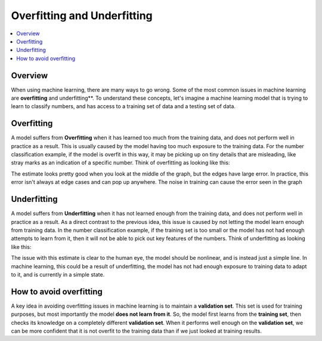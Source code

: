 ================================
Overfitting and Underfitting
================================

.. contents::
  :local:
  :depth: 3

----------------------------
Overview
----------------------------
When using machine learning, there are many ways to go wrong.  Some of the most common issues in machine learning are **overfitting** and underfitting**.  To understand these concepts, let's imagine a machine learning model that is trying to learn to classify numbers, and has access to a training set of data and a testing set of data.

----------------------------
Overfitting
----------------------------

A model suffers from **Overfitting** when it has learned too much from the training data, and does not perform well in practice as a result.  This is usually caused by the model having too much exposure to the training data.  For the number classification example, if the model is overfit in this way, it may be picking up on tiny details that are misleading, like stray marks as an indication of a specific number.  Think of overfitting as looking like this:

.. image:: Lagrange_Error.svg.png

The estimate looks pretty good when you look at the middle of the graph, but the edges have large error.  In practice, this error isn't always at edge cases and can pop up anywhere.  The noise in training can cause the error seen in the graph

----------------------------
Underfitting
----------------------------

A model suffers from **Underfitting** when it has not learned enough from the training data, and does not perform well in practice as a result.  As a direct contrast to the previous idea, this issue is caused by not letting the model learn enough from training data.  In the number classification example, if the training set is too small or the model has not had enough attempts to learn from it, then it will not be able to pick out key features of the numbers.  Think of underfitting as looking like this:

.. image:: Underfit_Graph.PNG

The issue with this estimate is clear to the human eye, the model should be nonlinear, and is instead just a simple line.  In machine learning, this could be a result of underfitting, the model has not had enough exposure to training data to adapt to it, and is currently in a simple state.

----------------------------
How to avoid overfitting
----------------------------
A key idea in avoiding overfitting issues in machine learning is to maintain a **validation set**.  This set is used for training purposes, but most importantly the model **does not learn from it**.  So, the model first learns from the **training set**, then checks its knowledge on a completely different **validation set**.  When it performs well enough on the **validation set**, we can be more confident that it is not overfit to the training data than if we just looked at training results.
